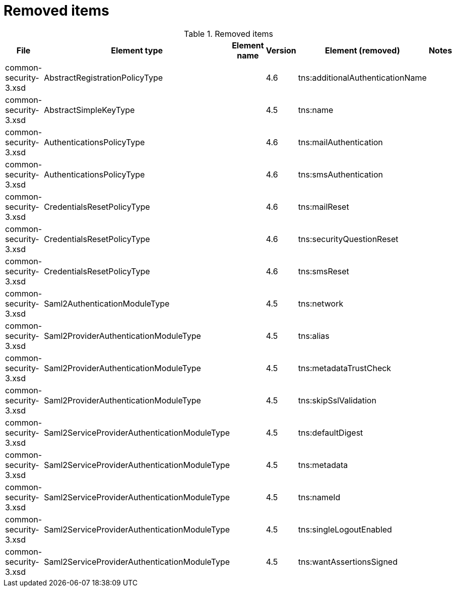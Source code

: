 = Removed items
:page-since: 4.8
:page-toc: top

.Removed items
[%header,cols=6]
|===
| File
| Element type
| Element name
| Version
| Element (removed)
| Notes

| common-security-3.xsd
| AbstractRegistrationPolicyType
|
| 4.6
| tns:additionalAuthenticationName
|

| common-security-3.xsd
| AbstractSimpleKeyType
|
| 4.5
| tns:name
|

| common-security-3.xsd
| AuthenticationsPolicyType
|
| 4.6
| tns:mailAuthentication
|

| common-security-3.xsd
| AuthenticationsPolicyType
|
| 4.6
| tns:smsAuthentication
|

| common-security-3.xsd
| CredentialsResetPolicyType
|
| 4.6
| tns:mailReset
|

| common-security-3.xsd
| CredentialsResetPolicyType
|
| 4.6
| tns:securityQuestionReset
|

| common-security-3.xsd
| CredentialsResetPolicyType
|
| 4.6
| tns:smsReset
|

| common-security-3.xsd
| Saml2AuthenticationModuleType
|
| 4.5
| tns:network
|

| common-security-3.xsd
| Saml2ProviderAuthenticationModuleType
|
| 4.5
| tns:alias
|

| common-security-3.xsd
| Saml2ProviderAuthenticationModuleType
|
| 4.5
| tns:metadataTrustCheck
|

| common-security-3.xsd
| Saml2ProviderAuthenticationModuleType
|
| 4.5
| tns:skipSslValidation
|

| common-security-3.xsd
| Saml2ServiceProviderAuthenticationModuleType
|
| 4.5
| tns:defaultDigest
|

| common-security-3.xsd
| Saml2ServiceProviderAuthenticationModuleType
|
| 4.5
| tns:metadata
|

| common-security-3.xsd
| Saml2ServiceProviderAuthenticationModuleType
|
| 4.5
| tns:nameId
|

| common-security-3.xsd
| Saml2ServiceProviderAuthenticationModuleType
|
| 4.5
| tns:singleLogoutEnabled
|

| common-security-3.xsd
| Saml2ServiceProviderAuthenticationModuleType
|
| 4.5
| tns:wantAssertionsSigned
|

|===
